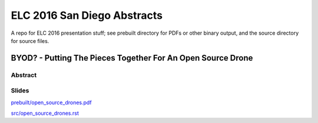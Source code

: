 ==============================
 ELC 2016 San Diego Abstracts
==============================

A repo for ELC 2016 presentation stuff; see prebuilt directory for
PDFs or other binary output, and the source directory for source files.

BYOD? - Putting The Pieces Together For An Open Source Drone
============================================================

Abstract
--------



Slides
------

`prebuilt/open_source_drones.pdf <prebuilt/open_source_drones.pdf?raw=true>`_

`src/open_source_drones.rst <src/open_source_drones.rst?raw=true>`_

